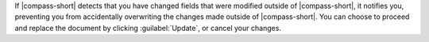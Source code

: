 If |compass-short| detects that you have changed fields
that were modified outside of |compass-short|, it notifies you, preventing
you from accidentally overwriting the changes made outside of |compass-short|.
You can choose to proceed and replace the document by clicking :guilabel:`Update`,
or cancel your changes.